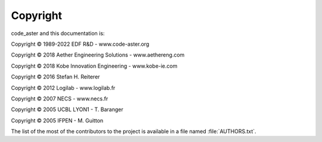 #########
Copyright
#########

code_aster and this documentation is:

Copyright © 1989-2022 EDF R&D - www.code-aster.org

Copyright © 2018 Aether Engineering Solutions - www.aethereng.com

Copyright © 2018 Kobe Innovation Engineering - www.kobe-ie.com

Copyright © 2016 Stefan H. Reiterer

Copyright © 2012 Logilab - www.logilab.fr

Copyright © 2007 NECS - www.necs.fr

Copyright © 2005 UCBL LYON1 - T. Baranger

Copyright © 2005 IFPEN - M. Guitton


The list of the most of the contributors to the project is available in a file
named :file:`AUTHORS.txt`.
